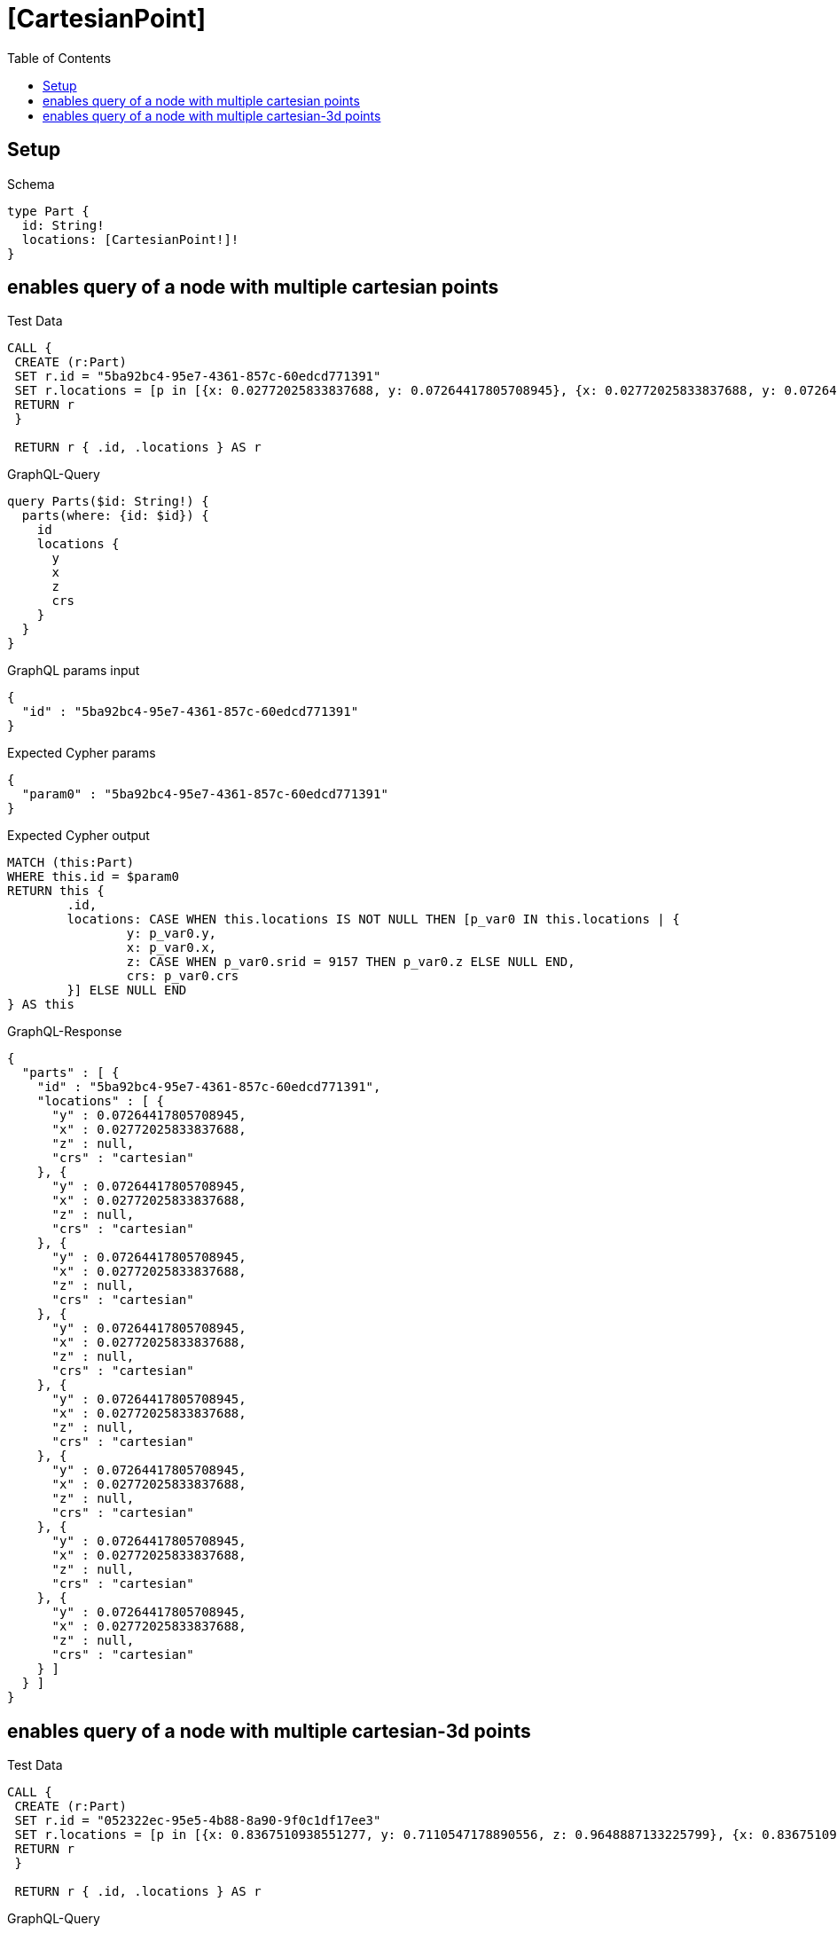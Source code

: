 :toc:
:toclevels: 42

= [CartesianPoint]

== Setup

.Schema
[source,graphql,schema=true]
----
type Part {
  id: String!
  locations: [CartesianPoint!]!
}
----

== enables query of a node with multiple cartesian points

.Test Data
[source,cypher,test-data=true]
----
CALL {
 CREATE (r:Part)
 SET r.id = "5ba92bc4-95e7-4361-857c-60edcd771391"
 SET r.locations = [p in [{x: 0.02772025833837688, y: 0.07264417805708945}, {x: 0.02772025833837688, y: 0.07264417805708945}, {x: 0.02772025833837688, y: 0.07264417805708945}, {x: 0.02772025833837688, y: 0.07264417805708945}, {x: 0.02772025833837688, y: 0.07264417805708945}, {x: 0.02772025833837688, y: 0.07264417805708945}, {x: 0.02772025833837688, y: 0.07264417805708945}, {x: 0.02772025833837688, y: 0.07264417805708945}] | point(p)]
 RETURN r
 }

 RETURN r { .id, .locations } AS r
----

.GraphQL-Query
[source,graphql,request=true]
----
query Parts($id: String!) {
  parts(where: {id: $id}) {
    id
    locations {
      y
      x
      z
      crs
    }
  }
}
----

.GraphQL params input
[source,json,request=true]
----
{
  "id" : "5ba92bc4-95e7-4361-857c-60edcd771391"
}
----

.Expected Cypher params
[source,json]
----
{
  "param0" : "5ba92bc4-95e7-4361-857c-60edcd771391"
}
----

.Expected Cypher output
[source,cypher]
----
MATCH (this:Part)
WHERE this.id = $param0
RETURN this {
	.id,
	locations: CASE WHEN this.locations IS NOT NULL THEN [p_var0 IN this.locations | {
		y: p_var0.y,
		x: p_var0.x,
		z: CASE WHEN p_var0.srid = 9157 THEN p_var0.z ELSE NULL END,
		crs: p_var0.crs
	}] ELSE NULL END
} AS this
----

.GraphQL-Response
[source,json,response=true,ignore-order]
----
{
  "parts" : [ {
    "id" : "5ba92bc4-95e7-4361-857c-60edcd771391",
    "locations" : [ {
      "y" : 0.07264417805708945,
      "x" : 0.02772025833837688,
      "z" : null,
      "crs" : "cartesian"
    }, {
      "y" : 0.07264417805708945,
      "x" : 0.02772025833837688,
      "z" : null,
      "crs" : "cartesian"
    }, {
      "y" : 0.07264417805708945,
      "x" : 0.02772025833837688,
      "z" : null,
      "crs" : "cartesian"
    }, {
      "y" : 0.07264417805708945,
      "x" : 0.02772025833837688,
      "z" : null,
      "crs" : "cartesian"
    }, {
      "y" : 0.07264417805708945,
      "x" : 0.02772025833837688,
      "z" : null,
      "crs" : "cartesian"
    }, {
      "y" : 0.07264417805708945,
      "x" : 0.02772025833837688,
      "z" : null,
      "crs" : "cartesian"
    }, {
      "y" : 0.07264417805708945,
      "x" : 0.02772025833837688,
      "z" : null,
      "crs" : "cartesian"
    }, {
      "y" : 0.07264417805708945,
      "x" : 0.02772025833837688,
      "z" : null,
      "crs" : "cartesian"
    } ]
  } ]
}
----

== enables query of a node with multiple cartesian-3d points

.Test Data
[source,cypher,test-data=true]
----
CALL {
 CREATE (r:Part)
 SET r.id = "052322ec-95e5-4b88-8a90-9f0c1df17ee3"
 SET r.locations = [p in [{x: 0.8367510938551277, y: 0.7110547178890556, z: 0.9648887133225799}, {x: 0.8367510938551277, y: 0.7110547178890556, z: 0.9648887133225799}, {x: 0.8367510938551277, y: 0.7110547178890556, z: 0.9648887133225799}, {x: 0.8367510938551277, y: 0.7110547178890556, z: 0.9648887133225799}, {x: 0.8367510938551277, y: 0.7110547178890556, z: 0.9648887133225799}, {x: 0.8367510938551277, y: 0.7110547178890556, z: 0.9648887133225799}, {x: 0.8367510938551277, y: 0.7110547178890556, z: 0.9648887133225799}, {x: 0.8367510938551277, y: 0.7110547178890556, z: 0.9648887133225799}] | point(p)]
 RETURN r
 }

 RETURN r { .id, .locations } AS r
----

.GraphQL-Query
[source,graphql,request=true]
----
query Parts($id: String!) {
  parts(where: {id: $id}) {
    id
    locations {
      y
      x
      z
      crs
    }
  }
}
----

.GraphQL params input
[source,json,request=true]
----
{
  "id" : "052322ec-95e5-4b88-8a90-9f0c1df17ee3"
}
----

.Expected Cypher params
[source,json]
----
{
  "param0" : "052322ec-95e5-4b88-8a90-9f0c1df17ee3"
}
----

.Expected Cypher output
[source,cypher]
----
MATCH (this:Part)
WHERE this.id = $param0
RETURN this {
	.id,
	locations: CASE WHEN this.locations IS NOT NULL THEN [p_var0 IN this.locations | {
		y: p_var0.y,
		x: p_var0.x,
		z: CASE WHEN p_var0.srid = 9157 THEN p_var0.z ELSE NULL END,
		crs: p_var0.crs
	}] ELSE NULL END
} AS this
----

.GraphQL-Response
[source,json,response=true,ignore-order]
----
{
  "parts" : [ {
    "id" : "052322ec-95e5-4b88-8a90-9f0c1df17ee3",
    "locations" : [ {
      "y" : 0.7110547178890556,
      "x" : 0.8367510938551277,
      "z" : 0.9648887133225799,
      "crs" : "cartesian-3d"
    }, {
      "y" : 0.7110547178890556,
      "x" : 0.8367510938551277,
      "z" : 0.9648887133225799,
      "crs" : "cartesian-3d"
    }, {
      "y" : 0.7110547178890556,
      "x" : 0.8367510938551277,
      "z" : 0.9648887133225799,
      "crs" : "cartesian-3d"
    }, {
      "y" : 0.7110547178890556,
      "x" : 0.8367510938551277,
      "z" : 0.9648887133225799,
      "crs" : "cartesian-3d"
    }, {
      "y" : 0.7110547178890556,
      "x" : 0.8367510938551277,
      "z" : 0.9648887133225799,
      "crs" : "cartesian-3d"
    }, {
      "y" : 0.7110547178890556,
      "x" : 0.8367510938551277,
      "z" : 0.9648887133225799,
      "crs" : "cartesian-3d"
    }, {
      "y" : 0.7110547178890556,
      "x" : 0.8367510938551277,
      "z" : 0.9648887133225799,
      "crs" : "cartesian-3d"
    }, {
      "y" : 0.7110547178890556,
      "x" : 0.8367510938551277,
      "z" : 0.9648887133225799,
      "crs" : "cartesian-3d"
    } ]
  } ]
}
----
